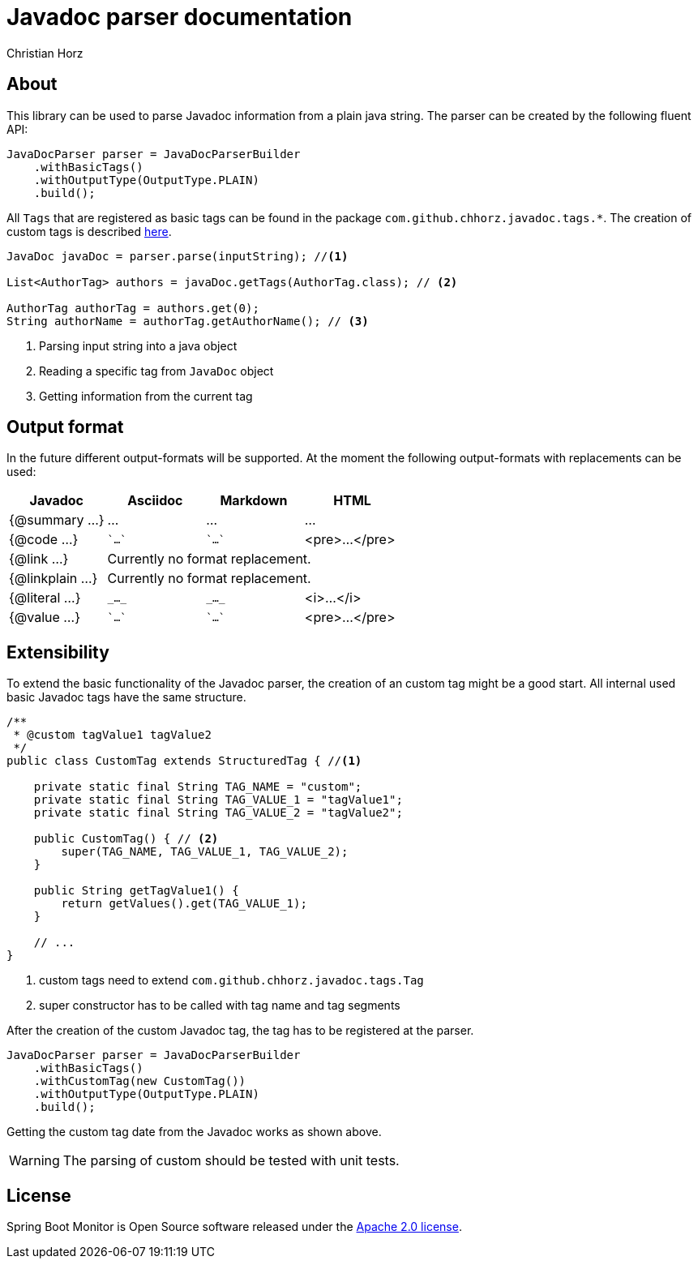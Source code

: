 = Javadoc parser documentation
:author: Christian Horz
:version: {project-version}
:source-highlighter: highlightjs

== About
This library can be used to parse Javadoc information from a plain java string.
The parser can be created by the following fluent API:

[source,java]
----
JavaDocParser parser = JavaDocParserBuilder
    .withBasicTags()
    .withOutputType(OutputType.PLAIN)
    .build();
----

All `Tags` that are registered as basic tags can be found in the package `com.github.chhorz.javadoc.tags.*`.
The creation of custom tags is described <<extensibility,here>>.

[source,java]
----
JavaDoc javaDoc = parser.parse(inputString); //<1>

List<AuthorTag> authors = javaDoc.getTags(AuthorTag.class); // <2>

AuthorTag authorTag = authors.get(0);
String authorName = authorTag.getAuthorName(); // <3>
----
<1> Parsing input string into a java object
<2> Reading a specific tag from `JavaDoc` object
<3> Getting information from the current tag

== Output format
In the future different output-formats will be supported.
At the moment the following output-formats with replacements can be used:
[cols="4*",options="header"]
|===
| Javadoc | Asciidoc | Markdown | HTML

| {@summary ...}
| ...
| ...
| ...

| {@code ...}
| \``...``
| \``...``
| <pre>...</pre>

| {@link ...}
3+| Currently no format replacement.

| {@linkplain ...}
3+| Currently no format replacement.

| {@literal ...}
| `\_..._`
| `\_..._`
| <i>...</i>

| {@value ...}
| \``...``
| \``...``
| <pre>...</pre>
|===

[[extensibility]]
== Extensibility
To extend the basic functionality of the Javadoc parser, the creation of an custom tag might be a good start.
All internal used basic Javadoc tags have the same structure.

[source,java]
----
/**
 * @custom tagValue1 tagValue2
 */
public class CustomTag extends StructuredTag { //<1>

    private static final String TAG_NAME = "custom";
    private static final String TAG_VALUE_1 = "tagValue1";
    private static final String TAG_VALUE_2 = "tagValue2";

    public CustomTag() { // <2>
        super(TAG_NAME, TAG_VALUE_1, TAG_VALUE_2);
    }

    public String getTagValue1() {
        return getValues().get(TAG_VALUE_1);
    }

    // ...
}
----
<1> custom tags need to extend `com.github.chhorz.javadoc.tags.Tag`
<2> super constructor has to be called with tag name and tag segments

After the creation of the custom Javadoc tag, the tag has to be registered at the parser.

[source,java]
----
JavaDocParser parser = JavaDocParserBuilder
    .withBasicTags()
    .withCustomTag(new CustomTag())
    .withOutputType(OutputType.PLAIN)
    .build();
----

Getting the custom tag date from the Javadoc works as shown above.

[WARNING]
====
The parsing of custom should be tested with unit tests.
====

== License
Spring Boot Monitor is Open Source software released under the link:http://www.apache.org/licenses/LICENSE-2.0.txt[Apache 2.0 license].
